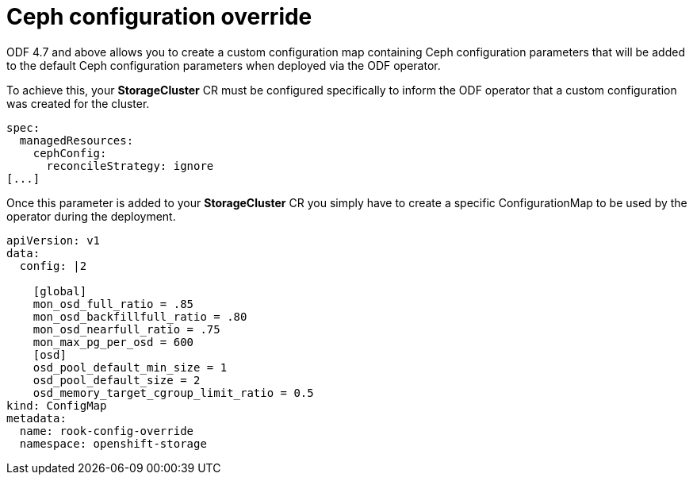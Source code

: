 = Ceph configuration override
//:toc:
//:toclevels: 4
:icons: font
:source-language: shell
:numbered:
// Activate experimental attribute for Keyboard Shortcut keys
:experimental:
:source-highlighter: pygments
//:hide-uri-scheme:

ODF 4.7 and above allows you to create a custom configuration map containing Ceph configuration
parameters that will be added to the default Ceph configuration parameters when deployed
via the ODF operator.

To achieve this, your *StorageCluster* CR must be configured specifically to inform 
the ODF operator that a custom configuration was created for the cluster.

[source,yaml]
----
spec:
  managedResources:
    cephConfig:
      reconcileStrategy: ignore
[...]
----

Once this parameter is added to your *StorageCluster* CR you simply have to create
a specific ConfigurationMap to be used by the operator during the deployment.

[source,shell]
----
apiVersion: v1
data:
  config: |2

    [global]
    mon_osd_full_ratio = .85
    mon_osd_backfillfull_ratio = .80
    mon_osd_nearfull_ratio = .75
    mon_max_pg_per_osd = 600
    [osd]
    osd_pool_default_min_size = 1
    osd_pool_default_size = 2
    osd_memory_target_cgroup_limit_ratio = 0.5
kind: ConfigMap
metadata:
  name: rook-config-override
  namespace: openshift-storage
----
